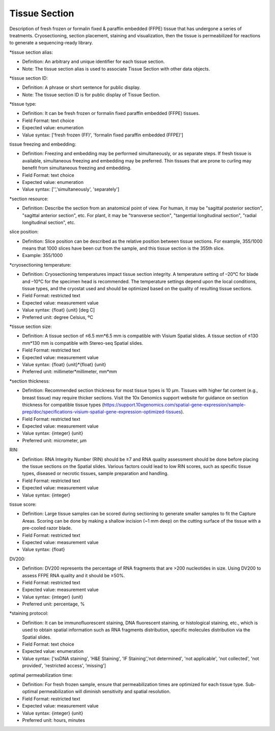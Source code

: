 Tissue Section
==============

Description of fresh frozen or formalin fixed & paraffin embedded (FFPE) tissue that has undergone a series of treatments. Cryosectioning,  section placement,  staining and visualization, then the tissue is permeabilized for reactions to generate a sequencing-ready library.

\*tissue section alias:

* Definition: An arbitrary and unique identifier for each tissue section.
* Note: The tissue section alias is used to associate Tissue Section with other data objects.

\*tissue section ID:

* Definition: A phrase or short sentence for public display.
* Note: The tissue section ID is for public display of Tissue Section.

\*tissue type:

* Definition: It can be fresh frozen or formalin fixed paraffin embedded (FFPE)  tissues.
* Field Format: text choice
* Expected value: enumeration
* Value syntax: ['fresh frozen (FF)', 'formalin fixed paraffin embedded (FFPE)']

tissue freezing and embedding:

* Definition: Freezing and embedding may be performed simultaneously, or as separate steps. If fresh tissue is available, simultaneous freezing and embedding may be preferred. Thin tissues that are prone to curling may benefit from simultaneous freezing and embedding.
* Field Format: text choice
* Expected value: enumeration
* Value syntax: ['','simultaneously', 'separately']

\*section resource:

* Definition: Describe the section from an anatomical point of view. For human, it may be "sagittal posterior section", "sagittal anterior section", etc. For plant, it may be "transverse section", "tangential longitudinal section", "radial longitudinal section", etc.

slice position:

* Definition: Slice position can be described as the relative position between tissue sections. For example, 355/1000 means that 1000 slices have been cut from the sample, and this tissue section is the 355th slice.
* Example: 355/1000

\*cryosectioning temperature:

* Definition: Cryosectioning temperatures impact tissue section integrity. A temperature setting of –20°C for blade and –10°C for the specimen head is recommended. The temperature settings depend upon the local conditions, tissue types, and the cryostat used and should be optimized based on the quality of resulting tissue sections.
* Field Format: restricted text
* Expected value: measurement value
* Value syntax: {float} {unit} [deg C]
* Preferred unit: degree Celsius, ºC

\*tissue section size:

* Definition: A tissue section of ≤6.5 mm\*6.5 mm is compatible with Visium Spatial slides. A tissue section of ≤130 mm\*130 mm is compatible with Stereo-seq Spatial slides.
* Field Format: restricted text
* Expected value: measurement value
* Value syntax: {float} {unit}\*{float} {unit}
* Preferred unit: millimeter\*millimeter, mm\*mm

\*section thickness:

* Definition: Recommended section thickness for most tissue types is 10 µm. Tissues with higher fat content (e.g., breast tissue) may require thicker sections. Visit the 10x Genomics support website for guidance on section thickness for compatible tissue types (https://support.10xgenomics.com/spatial-gene-expression/sample-prep/doc/specifications-visium-spatial-gene-expression-optimized-tissues).
* Field Format: restricted text
* Expected value: measurement value
* Value syntax: {integer} {unit}
* Preferred unit: micrometer, µm

RIN:

* Definition: RNA Integrity Number (RIN) should be ≥7 and RNA quality assessment should be done before placing the tissue sections on the Spatial slides. Various factors could lead to low RIN scores, such as specific tissue types, diseased or necrotic tissues, sample preparation and handling.
* Field Format: restricted text
* Expected value: measurement value
* Value syntax: {integer}

tissue score:

* Definition: Large tissue samples can be scored during sectioning to generate smaller samples to fit the Capture Areas. Scoring can be done by making a shallow incision (~1 mm deep) on the cutting surface of the tissue with a pre-cooled razor blade.
* Field Format: restricted text
* Expected value: measurement value
* Value syntax: {float}

DV200:

* Definition: DV200 represents the percentage of RNA fragments that are >200 nucleotides in size. Using DV200 to assess FFPE RNA quality and it should be ≥50%.
* Field Format: restricted text
* Expected value: measurement value
* Value syntax: {integer} {unit}
* Preferred unit: percentage, %

\*staining protocol:

* Definition: It can be immunofluorescent staining, DNA fluorescent staining, or histological staining, etc., which is used to obtain spatial information such as RNA fragments distribution, specific molecules distribution via the Spatial slides.
* Field Format: text choice
* Expected value: enumeration
* Value syntax: ['ssDNA staining', 'H&E Staining', 'IF Staining','not determined', 'not applicable', 'not collected', 'not provided', 'restricted access', 'missing']

optimal permeabilization time:

* Definition: For fresh frozen sample, ensure that permeabilization times are optimized for each tissue type. Sub-optimal permeabilization will diminish sensitivity and spatial resolution.
* Field Format: restricted text
* Expected value: measurement value
* Value syntax: {integer} {unit}
* Preferred unit: hours, minutes
